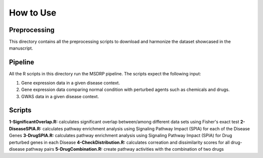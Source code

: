 How to Use
==========

Preprocessing
-------------

This directory contains all the preprocessing scripts to download and harmonize the dataset showcased in the manuscript.

Pipeline
--------

All the R scripts in this directory run the MSDRP pipeline. The scripts expect the following input:

1. Gene expression data in a given disease context.
2. Gene expression data comparing normal condition with perturbed agents such as chemicals and drugs.
3. GWAS data in a given disease context.

Scripts
-------
**1-SignificantOverlap.R:** calculates significant overlap between/among different data sets using Fisher's exact test
**2-DiseaseSPIA.R:** calculates pathway enrichment analysis using Signaling Pathway Impact (SPIA) for each of the Disease Genes
**3-DrugSPIA.R:** calculates pathway enrichment analysis using Signaling Pathway Impact (SPIA) for Drug perturbed genes in each Disease
**4-CheckDistribution.R:** calculates correation and dissimilarity scores for all drug-disease pathway pairs 
**5-DrugCombination.R:** create pathway activities with the combination of two drugs

